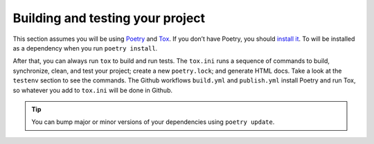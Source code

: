 Building and testing your project
=================================


This section assumes you will be using `Poetry <https://python-poetry.org/>`_
and `Tox <https://tox.readthedocs.io/>`_.
If you don’t have Poetry, you should `install it <https://python-poetry.org/docs/#installation>`_.
To will be installed as a dependency when you run ``poetry install``.

After that, you can always run ``tox`` to build and run tests.
The ``tox.ini`` runs a sequence of commands to build, synchronize, clean,
and test your project; create a new ``poetry.lock``; and generate HTML docs.
Take a look at the ``testenv`` section to see the commands.
The Github workflows ``build.yml`` and ``publish.yml`` install Poetry and run Tox,
so whatever you add to ``tox.ini`` will be done in Github.

.. tip::
    You can bump major or minor versions of your dependencies using ``poetry update``.

